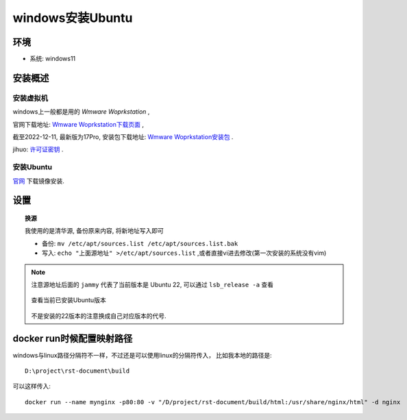 ===============================
windows安装Ubuntu
===============================


.. post:: 2023-02-20 22:06:49
  :tags: docker
  :category: 容器与集群
  :author: YanQue
  :location: CD
  :language: zh-cn


环境
===============================

- 系统: windows11

安装概述
===============================

安装虚拟机
_______________________________

windows上一般都是用的 `Wmware Woprkstation` ,

官网下载地址: `Wmware Woprkstation下载页面 <https://www.vmware.com/cn/products/workstation-pro/workstation-pro-evaluation.html>`_ ,

截至2022-12-11, 最新版为17Pro, 安装包下载地址: `Wmware Woprkstation安装包 <https://download3.vmware.com/software/WKST-1700-WIN/VMware-workstation-full-17.0.0-20800274.exe>`_ .

jihuo: `许可证密钥 <https://www.kejihub.com/16647.html#:~:text=VMware%20Workstation%2017,Pro%E8%AE%B8%E5%8F%AF%E8%AF%81%E5%AF%86%E9%92%A5%EF%BC%88Linux%2FMac%E9%80%9A%E7%94%A8%EF%BC%89%204A4RR-813DK-M81A9-4U35H-06KND%20NZ4RR-FTK5H-H81C1-Q30QH-1V2LA%204C21U-2KK9Q-M8130-4V2QH-CF810>`_ .


安装Ubuntu
_______________________________

`官网 <https://cn.ubuntu.com/download/desktop>`_ 下载镜像安装.

设置
===============================

.. topic:: 换源

	我使用的是清华源, 备份原来内容, 将新地址写入即可

	.. code-block:: sh
		:caption: 清华源地址

		# 默认注释了源码镜像以提高 apt update 速度, 如有需要可自行取消注释
		deb https://mirrors.tuna.tsinghua.edu.cn/ubuntu/ jammy main restricted universe multiverse
		# deb-src https://mirrors.tuna.tsinghua.edu.cn/ubuntu/ jammy main restricted universe multiverse
		deb https://mirrors.tuna.tsinghua.edu.cn/ubuntu/ jammy-updates main restricted universe multiverse
		# deb-src https://mirrors.tuna.tsinghua.edu.cn/ubuntu/ jammy-updates main restricted universe multiverse
		deb https://mirrors.tuna.tsinghua.edu.cn/ubuntu/ jammy-backports main restricted universe multiverse
		# deb-src https://mirrors.tuna.tsinghua.edu.cn/ubuntu/ jammy-backports main restricted universe multiverse
		deb https://mirrors.tuna.tsinghua.edu.cn/ubuntu/ jammy-security main restricted universe multiverse
		# deb-src https://mirrors.tuna.tsinghua.edu.cn/ubuntu/ jammy-security main restricted universe multiverse

		# 预发布软件源, 不建议启用
		# deb https://mirrors.tuna.tsinghua.edu.cn/ubuntu/ jammy-proposed main restricted universe multiverse
		# deb-src https://mirrors.tuna.tsinghua.edu.cn/ubuntu/ jammy-proposed main restricted universe multiverse

	- 备份: ``mv /etc/apt/sources.list /etc/apt/sources.list.bak``
	- 写入: ``echo "上面源地址" >/etc/apt/sources.list`` ,或者直接vi进去修改(第一次安装的系统没有vim)

.. note::

	注意源地址后面的 ``jammy`` 代表了当前版本是 Ubuntu 22, 可以通过 ``lsb_release -a`` 查看

	.. figure:: ../../../resources/images/2022-12-11-20-18-46.png
		:align: center
		:width: 480px

		查看当前已安装Ubuntu版本

	不是安装的22版本的注意换成自己对应版本的代号.

docker run时候配置映射路径
===============================

windows与linux路径分隔符不一样，不过还是可以使用linux的分隔符传入， 比如我本地的路径是::

	D:\project\rst-document\build

可以这样传入::

	docker run --name mynginx -p80:80 -v "/D/project/rst-document/build/html:/usr/share/nginx/html" -d nginx

